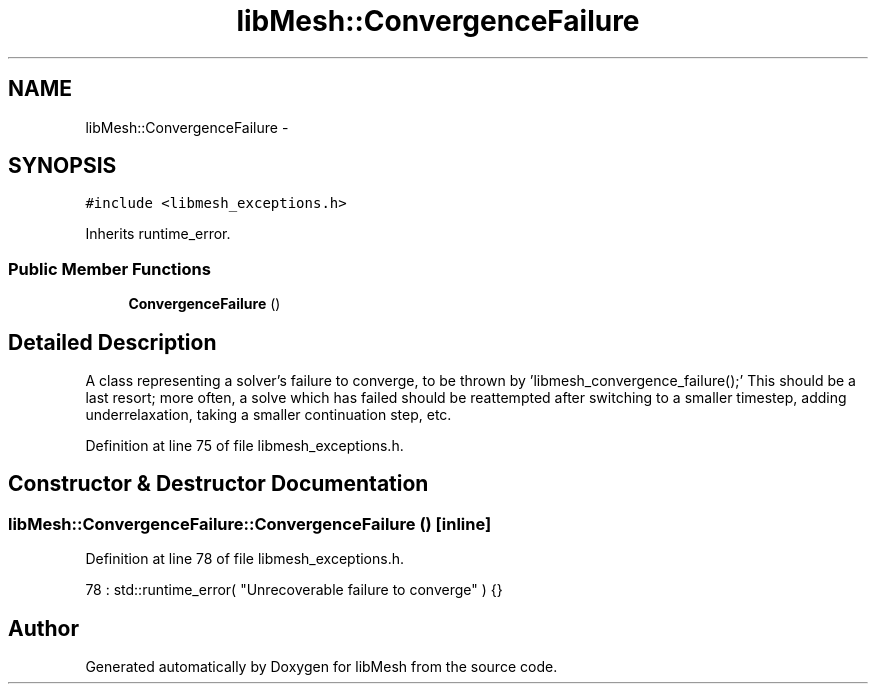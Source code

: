 .TH "libMesh::ConvergenceFailure" 3 "Tue May 6 2014" "libMesh" \" -*- nroff -*-
.ad l
.nh
.SH NAME
libMesh::ConvergenceFailure \- 
.SH SYNOPSIS
.br
.PP
.PP
\fC#include <libmesh_exceptions\&.h>\fP
.PP
Inherits runtime_error\&.
.SS "Public Member Functions"

.in +1c
.ti -1c
.RI "\fBConvergenceFailure\fP ()"
.br
.in -1c
.SH "Detailed Description"
.PP 
A class representing a solver's failure to converge, to be thrown by 'libmesh_convergence_failure();' This should be a last resort; more often, a solve which has failed should be reattempted after switching to a smaller timestep, adding underrelaxation, taking a smaller continuation step, etc\&. 
.PP
Definition at line 75 of file libmesh_exceptions\&.h\&.
.SH "Constructor & Destructor Documentation"
.PP 
.SS "libMesh::ConvergenceFailure::ConvergenceFailure ()\fC [inline]\fP"

.PP
Definition at line 78 of file libmesh_exceptions\&.h\&.
.PP
.nf
78 : std::runtime_error( "Unrecoverable failure to converge" ) {}
.fi


.SH "Author"
.PP 
Generated automatically by Doxygen for libMesh from the source code\&.
